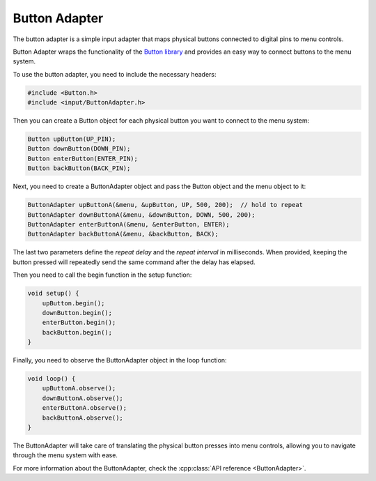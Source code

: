 Button Adapter
--------------

The button adapter is a simple input adapter that maps physical buttons connected to digital pins to menu controls.

Button Adapter wraps the functionality of the `Button library <https://github.com/madleech/Button>`_ and provides an easy way to connect buttons to the menu system.

To use the button adapter, you need to include the necessary headers:

.. code-block:: cpp

    #include <Button.h>
    #include <input/ButtonAdapter.h>

Then you can create a Button object for each physical button you want to connect to the menu system:

.. code-block:: cpp

    Button upButton(UP_PIN);
    Button downButton(DOWN_PIN);
    Button enterButton(ENTER_PIN);
    Button backButton(BACK_PIN);

Next, you need to create a ButtonAdapter object and pass the Button object and the menu object to it:

.. code-block:: cpp

    ButtonAdapter upButtonA(&menu, &upButton, UP, 500, 200);  // hold to repeat
    ButtonAdapter downButtonA(&menu, &downButton, DOWN, 500, 200);
    ButtonAdapter enterButtonA(&menu, &enterButton, ENTER);
    ButtonAdapter backButtonA(&menu, &backButton, BACK);

The last two parameters define the *repeat delay* and the *repeat interval* in
milliseconds. When provided, keeping the button pressed will repeatedly send the
same command after the delay has elapsed.


Then you need to call the begin function in the setup function:

.. code-block:: cpp

    void setup() {
        upButton.begin();
        downButton.begin();
        enterButton.begin();
        backButton.begin();
    }

Finally, you need to observe the ButtonAdapter object in the loop function:

.. code-block:: cpp

    void loop() {
        upButtonA.observe();
        downButtonA.observe();
        enterButtonA.observe();
        backButtonA.observe();
    }

The ButtonAdapter will take care of translating the physical button presses into menu controls, allowing you to navigate through the menu system with ease.

For more information about the ButtonAdapter, check the :cpp:class:`API reference <ButtonAdapter>`.
